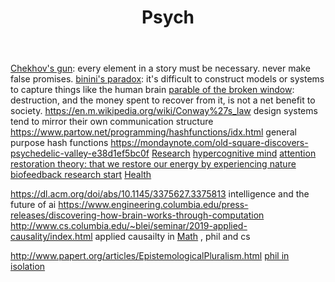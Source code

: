 #+TITLE: Psych

[[https://en.m.wikipedia.org/wiki/Chekhov%27s_gun][Chekhov's gun]]: every element in a story must be necessary. never make false promises.
[[https://en.m.wikipedia.org/wiki/Bonini%27s_paradox][binini's paradox]]: it's difficult to construct models or systems to capture things like the human brain
[[https://en.m.wikipedia.org/wiki/Parable_of_the_broken_window][parable of the broken window]]: destruction, and the money spent to recover from it, is not a net benefit to society.
https://en.m.wikipedia.org/wiki/Conway%27s_law design systems tend to mirror their own communication structure
https://www.partow.net/programming/hashfunctions/idx.html general purpose hash functions
https://mondaynote.com/old-square-discovers-psychedelic-valley-e38d1ef5bc0f [[file:researx.org][Research]]
[[https://psyarxiv.com/29ryz][hypercognitive mind]]
[[https://en.m.wikipedia.org/wiki/Attention_restoration_theory][attention restoration theory: that we restore our energy by experiencing nature]]
[[https://en.wikipedia.org/wiki/Biofeedback][biofeedback research start]] [[file:health.org][Health]]

https://dl.acm.org/doi/abs/10.1145/3375627.3375813 intelligence and the future of ai
https://www.engineering.columbia.edu/press-releases/discovering-how-brain-works-through-computation
http://www.cs.columbia.edu/~blei/seminar/2019-applied-causality/index.html applied causailty in [[file:math.org][Math]] , phil and cs

http://www.papert.org/articles/EpistemologicalPluralism.html
[[https://news.ycombinator.com/item?id=23515504][phil in isolation]]
